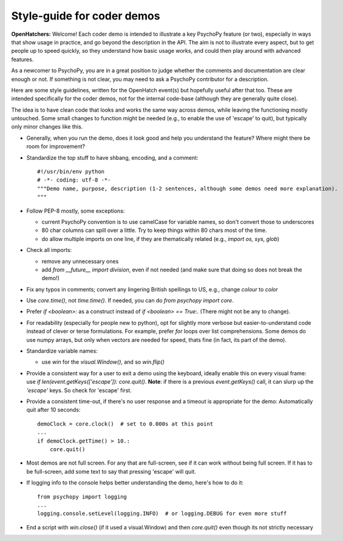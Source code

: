 .. _demostyleguide:

Style-guide for coder demos
===========================

**OpenHatchers:** Welcome! Each coder demo is intended to illustrate a key PsychoPy feature (or two), especially in ways that show usage in practice, and go beyond the description in the API. The aim is not to illustrate every aspect, but to get people up to speed quickly, so they understand how basic usage works, and could then play around with advanced features.

As a newcomer to PsychoPy, you are in a great position to judge whether the comments and documentation are clear enough or not. If something is not clear, you may need to ask a PsychoPy contributor for a description.

Here are some style guidelines, written for the OpenHatch event(s) but hopefully useful after that too. These are intended specifically for the coder demos, not for the internal code-base (although they are generally quite close).

The idea is to have clean code that looks and works the same way across demos, while leaving the functioning mostly untouched. Some small changes to function might be needed (e.g., to enable the use of 'escape' to quit), but typically only minor changes like this.

- Generally, when you run the demo, does it look good and help you understand the feature? Where might there be room for improvement? 

- Standardize the top stuff to have shbang, encoding, and a comment::

    #!/usr/bin/env python
    # -*- coding: utf-8 -*-
    """Demo name, purpose, description (1-2 sentences, although some demos need more explanation). 
    """

- Follow PEP-8 mostly, some exceptions:

  - current PsychoPy convention is to use camelCase for variable names, so don't convert those to underscores

  - 80 char columns can spill over a little. Try to keep things within 80 chars most of the time.

  - do allow multiple imports on one line, if they are thematically related (e.g., `import os, sys, glob`)

- Check all imports:

  - remove any unnecessary ones
  - add `from __future__ import division`, even if not needed (and make sure that doing so does not break the demo!)

- Fix any typos in comments; convert any lingering British spellings to US, e.g., change `colour` to `color`

- Use `core.time()`, not `time.time()`. If needed, you can do `from psychopy import core`.

- Prefer `if <boolean>:` as a construct instead of `if <boolean> == True:`. (There might not be any to change).

- For readability (especially for people new to python), opt for slightly more verbose but easier-to-understand code instead of clever or terse formulations. For example, prefer `for` loops over list comprehensions. Some demos do use numpy arrays, but only when vectors are needed for speed, thats fine (in fact, its part of the demo).

- Standardize variable names:

  - use `win` for the `visual.Window()`, and so `win.flip()`

- Provide a consistent way for a user to exit a demo using the keyboard, ideally enable this on every visual frame: use `if len(event.getKeys(['escape']): core.quit()`. **Note**: if there is a previous `event.getKeys()` call, it can slurp up the `'escape'` keys. So check for 'escape' first.

- Provide a consistent time-out, if there's no user response and a timeout is appropriate for the demo: Automatically quit after 10 seconds::

    demoClock = core.clock()  # set to 0.000s at this point
    ...
    if demoClock.getTime() > 10.:
        core.quit()

- Most demos are not full screen. For any that are full-screen, see if it can work without being full screen. If it has to be full-screen, add some text to say that pressing 'escape' will quit.

- If logging info to the console helps better understanding the demo, here's how to do it::

    from psychopy import logging
    ...
    logging.console.setLevel(logging.INFO)  # or logging.DEBUG for even more stuff

- End a script with `win.close()` (if it used a visual.Window) and then `core.quit()` even though its not strictly necessary

